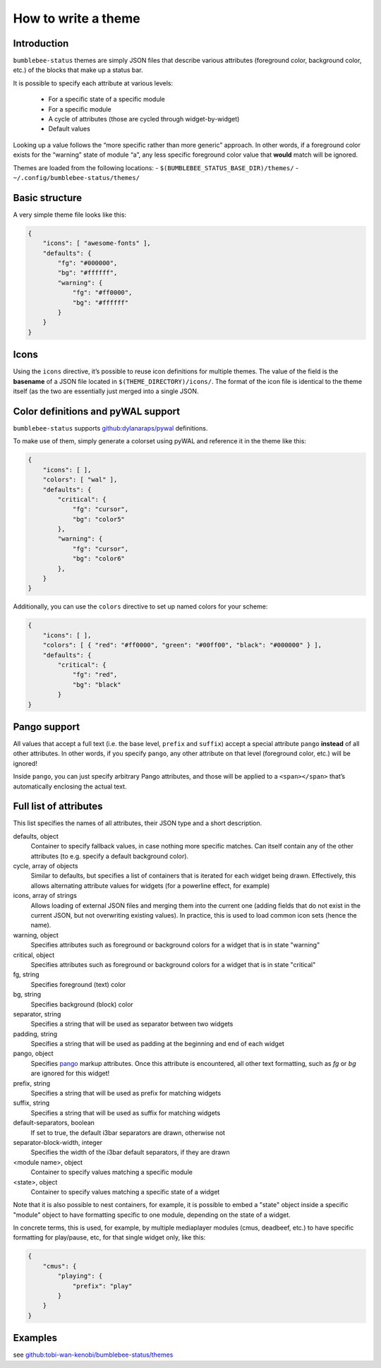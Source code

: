 How to write a theme
========================

Introduction
------------

``bumblebee-status`` themes are simply JSON files that describe various
attributes (foreground color, background color, etc.) of the blocks that
make up a status bar.

It is possible to specify each attribute at various levels:

 - For a specific state of a specific module
 - For a specific module
 - A cycle of attributes (those are cycled through widget-by-widget)
 - Default values

Looking up a value follows the “more specific rather than more generic”
approach. In other words, if a foreground color exists for the “warning”
state of module “a”, any less specific foreground color value that
**would** match will be ignored.

Themes are loaded from the following locations: -
``$(BUMBLEBEE_STATUS_BASE_DIR)/themes/`` -
``~/.config/bumblebee-status/themes/``

Basic structure
---------------

A very simple theme file looks like this:

.. code:: json

   {
       "icons": [ "awesome-fonts" ],
       "defaults": {
           "fg": "#000000",
           "bg": "#ffffff",
           "warning": {
               "fg": "#ff0000",
               "bg": "#ffffff"
           }
       }
   }

Icons
-----

Using the ``icons`` directive, it’s possible to reuse icon definitions
for multiple themes. The value of the field is the **basename** of a
JSON file located in ``$(THEME_DIRECTORY)/icons/``. The format of the
icon file is identical to the theme itself (as the two are essentially
just merged into a single JSON.

Color definitions and pyWAL support
-----------------------------------

``bumblebee-status`` supports
`github:dylanaraps/pywal <https://github.com/dylanaraps/pywal>`__
definitions.

To make use of them, simply generate a colorset using pyWAL and
reference it in the theme like this:

.. code:: json

   {
       "icons": [ ],
       "colors": [ "wal" ],
       "defaults": {
           "critical": {
               "fg": "cursor",
               "bg": "color5"
           },
           "warning": {
               "fg": "cursor",
               "bg": "color6"
           },
       } 
   }

Additionally, you can use the ``colors`` directive to set up named
colors for your scheme:

.. code:: json

   {
       "icons": [ ],
       "colors": [ { "red": "#ff0000", "green": "#00ff00", "black": "#000000" } ],
       "defaults": {
           "critical": {
               "fg": "red",
               "bg": "black"
           }
   }

Pango support
-------------

All values that accept a full text (i.e. the base level, ``prefix`` and
``suffix``) accept a special attribute ``pango`` **instead** of all
other attributes. In other words, if you specify ``pango``, any other
attribute on that level (foreground color, etc.) will be ignored!

Inside ``pango``, you can just specify arbitrary Pango attributes, and
those will be applied to a ``<span></span>`` that’s automatically
enclosing the actual text.

Full list of attributes
-----------------------

This list specifies the names of all attributes, their JSON type and a short description.

defaults, object
  Container to specify fallback values, in case nothing more specific matches.
  Can itself contain any of the other attributes (to e.g. specify a default background
  color).
cycle, array of objects
  Similar to defaults, but specifies a list of containers that is iterated for each
  widget being drawn. Effectively, this allows alternating attribute values for 
  widgets (for a powerline effect, for example)
icons, array of strings
  Allows loading of external JSON files and merging them into the current one (adding fields
  that do not exist in the current JSON, but not overwriting existing values). In practice, this
  is used to load common icon sets (hence the name).
warning, object
  Specifies attributes such as foreground or background colors for a widget that is in state
  "warning"
critical, object
  Specifies attributes such as foreground or background colors for a widget that is in state
  "critical"
fg, string
  Specifies foreground (text) color
bg, string
  Specifies background (block) color
separator, string
  Specifies a string that will be used as separator between two widgets
padding, string
  Specifies a string that will be used as padding at the beginning and end of each widget
pango, object
  Specifies `pango <https://developer.gnome.org/platform-overview/stable/tech-pango.html>`_ markup
  attributes. Once this attribute is encountered, all other text formatting, such as `fg` or `bg`
  are ignored for this widget!
prefix, string
  Specifies a string that will be used as prefix for matching widgets
suffix, string
  Specifies a string that will be used as suffix for matching widgets
default-separators, boolean
  If set to true, the default i3bar separators are drawn, otherwise not
separator-block-width, integer
  Specifies the width of the i3bar default separators, if they are drawn
<module name>, object
  Container to specify values matching a specific module
<state>, object
  Container to specify values matching a specific state of a widget

Note that it is also possible to nest containers, for example, it is possible to embed a "state"
object inside a specific "module" object to have formatting specific to one module, depending
on the state of a widget.

In concrete terms, this is used, for example, by multiple mediaplayer modules (cmus, deadbeef, etc.)
to have specific formatting for play/pause, etc, for that single widget only, like this:

.. code-block:: json

    {
        "cmus": {
            "playing": {
                "prefix": "play"
            }
        }
    }

Examples
--------

see
`github:tobi-wan-kenobi/bumblebee-status/themes <https://github.com/tobi-wan-kenobi/bumblebee-status/tree/master/themes>`__
